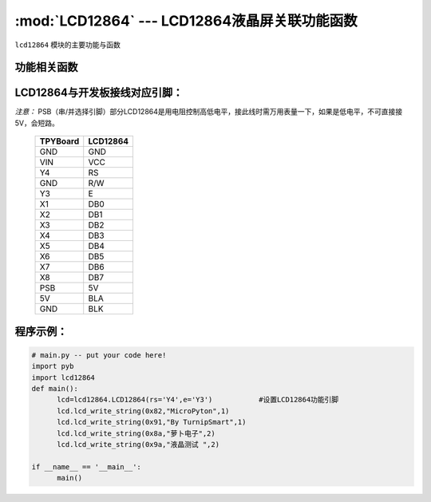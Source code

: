 :mod:`LCD12864` --- LCD12864液晶屏关联功能函数
=============================================

.. module:: LCD12864
   :synopsis: LCD12864液晶屏关联功能函数

``lcd12864`` 模块的主要功能与函数

功能相关函数
----------------------

.. only:: port_tpyboard

    .. class:: lcd12864.LCD12864(rs,e)
    
    创建一个LCD12864对象。
    
        - ``rs`` 引脚名称
        - ``e``  引脚名称
    
    .. method:: LCD12864.qp_12864()

       清屏函数，清除所有显示信息

    .. method:: LCD12864.lcd_write_string(address,string,s_bit)

       显示字符。
       
       - ``address`` 显示的起始地址（范围：80-87,90-97,88-8f,98-9f）
       - ``string``  显示的内容
       - ``s_bit``   1：非汉字 2：汉字

LCD12864与开发板接线对应引脚：
--------------------------------

*注意：* PSB（串/并选择引脚）部分LCD12864是用电阻控制高低电平，接此线时需万用表量一下，如果是低电平，不可直接接5V，会短路。
    
		+------------+---------+
		| TPYBoard   |LCD12864 |
		+============+=========+
		| GND        | GND     |
		+------------+---------+
		| VIN        | VCC     |
		+------------+---------+
		| Y4         | RS      |
		+------------+---------+
		| GND        | R/W     |
		+------------+---------+
		| Y3         | E       |
		+------------+---------+
		| X1         | DB0     |
		+------------+---------+
		| X2         | DB1     |
		+------------+---------+
		| X3         | DB2     |
		+------------+---------+
		| X4         | DB3     |
		+------------+---------+
		| X5         | DB4     |
		+------------+---------+
		| X6         | DB5     |
		+------------+---------+
		| X7         | DB6     |
		+------------+---------+
		| X8         | DB7     |
		+------------+---------+
		| PSB        | 5V      |
		+------------+---------+
		| 5V         | BLA     |
		+------------+---------+
		| GND        | BLK     |
		+------------+---------+



    
程序示例：
----------

.. code-block:: python

  # main.py -- put your code here!
  import pyb
  import lcd12864
  def main():
	lcd=lcd12864.LCD12864(rs='Y4',e='Y3')		#设置LCD12864功能引脚
	lcd.lcd_write_string(0x82,"MicroPyton",1)
	lcd.lcd_write_string(0x91,"By TurnipSmart",1)
	lcd.lcd_write_string(0x8a,"萝卜电子",2)
	lcd.lcd_write_string(0x9a,"液晶测试 ",2)

  if __name__ == '__main__':
	main()